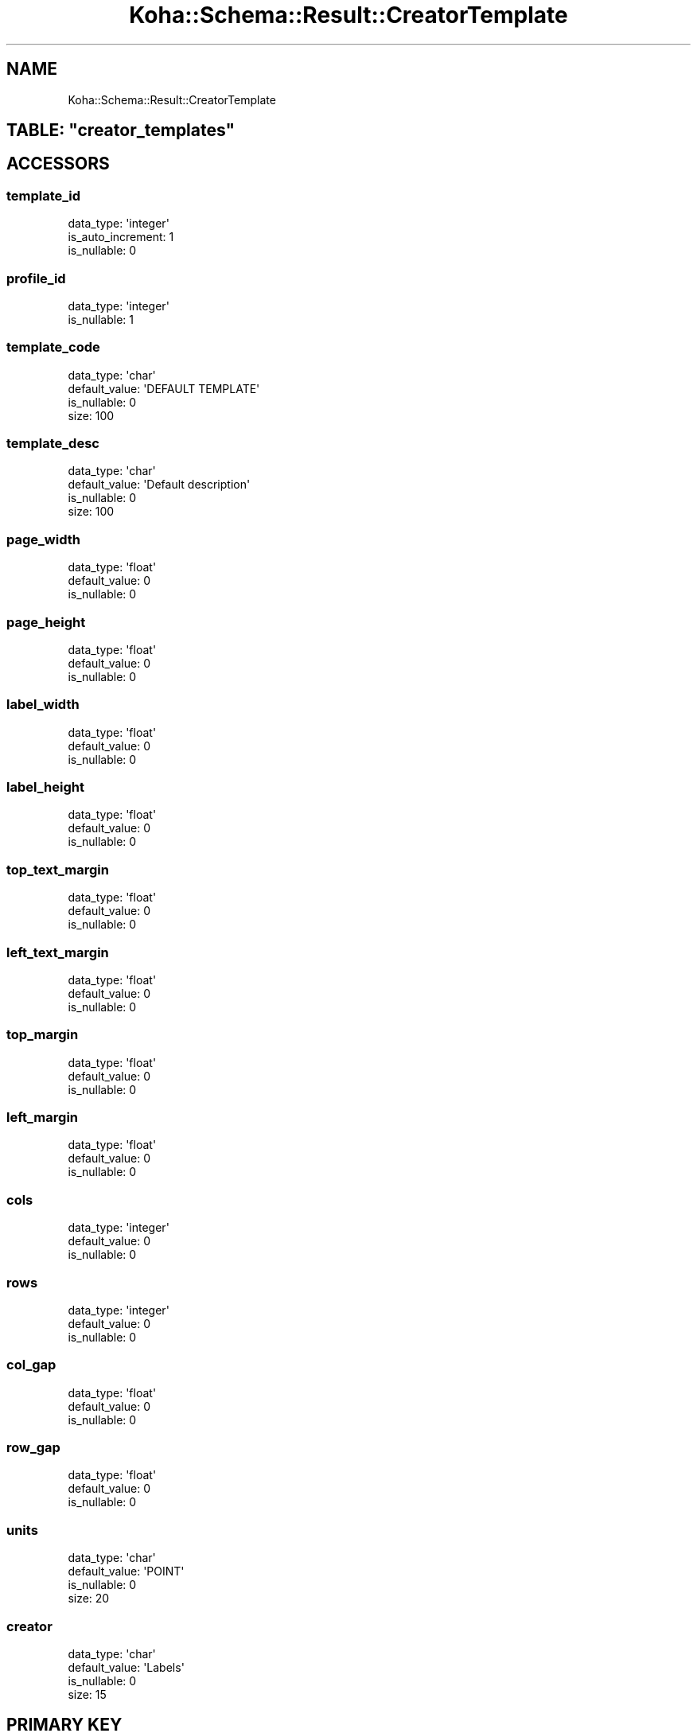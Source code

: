 .\" Automatically generated by Pod::Man 4.10 (Pod::Simple 3.35)
.\"
.\" Standard preamble:
.\" ========================================================================
.de Sp \" Vertical space (when we can't use .PP)
.if t .sp .5v
.if n .sp
..
.de Vb \" Begin verbatim text
.ft CW
.nf
.ne \\$1
..
.de Ve \" End verbatim text
.ft R
.fi
..
.\" Set up some character translations and predefined strings.  \*(-- will
.\" give an unbreakable dash, \*(PI will give pi, \*(L" will give a left
.\" double quote, and \*(R" will give a right double quote.  \*(C+ will
.\" give a nicer C++.  Capital omega is used to do unbreakable dashes and
.\" therefore won't be available.  \*(C` and \*(C' expand to `' in nroff,
.\" nothing in troff, for use with C<>.
.tr \(*W-
.ds C+ C\v'-.1v'\h'-1p'\s-2+\h'-1p'+\s0\v'.1v'\h'-1p'
.ie n \{\
.    ds -- \(*W-
.    ds PI pi
.    if (\n(.H=4u)&(1m=24u) .ds -- \(*W\h'-12u'\(*W\h'-12u'-\" diablo 10 pitch
.    if (\n(.H=4u)&(1m=20u) .ds -- \(*W\h'-12u'\(*W\h'-8u'-\"  diablo 12 pitch
.    ds L" ""
.    ds R" ""
.    ds C` ""
.    ds C' ""
'br\}
.el\{\
.    ds -- \|\(em\|
.    ds PI \(*p
.    ds L" ``
.    ds R" ''
.    ds C`
.    ds C'
'br\}
.\"
.\" Escape single quotes in literal strings from groff's Unicode transform.
.ie \n(.g .ds Aq \(aq
.el       .ds Aq '
.\"
.\" If the F register is >0, we'll generate index entries on stderr for
.\" titles (.TH), headers (.SH), subsections (.SS), items (.Ip), and index
.\" entries marked with X<> in POD.  Of course, you'll have to process the
.\" output yourself in some meaningful fashion.
.\"
.\" Avoid warning from groff about undefined register 'F'.
.de IX
..
.nr rF 0
.if \n(.g .if rF .nr rF 1
.if (\n(rF:(\n(.g==0)) \{\
.    if \nF \{\
.        de IX
.        tm Index:\\$1\t\\n%\t"\\$2"
..
.        if !\nF==2 \{\
.            nr % 0
.            nr F 2
.        \}
.    \}
.\}
.rr rF
.\" ========================================================================
.\"
.IX Title "Koha::Schema::Result::CreatorTemplate 3pm"
.TH Koha::Schema::Result::CreatorTemplate 3pm "2025-04-28" "perl v5.28.1" "User Contributed Perl Documentation"
.\" For nroff, turn off justification.  Always turn off hyphenation; it makes
.\" way too many mistakes in technical documents.
.if n .ad l
.nh
.SH "NAME"
Koha::Schema::Result::CreatorTemplate
.ie n .SH "TABLE: ""creator_templates"""
.el .SH "TABLE: \f(CWcreator_templates\fP"
.IX Header "TABLE: creator_templates"
.SH "ACCESSORS"
.IX Header "ACCESSORS"
.SS "template_id"
.IX Subsection "template_id"
.Vb 3
\&  data_type: \*(Aqinteger\*(Aq
\&  is_auto_increment: 1
\&  is_nullable: 0
.Ve
.SS "profile_id"
.IX Subsection "profile_id"
.Vb 2
\&  data_type: \*(Aqinteger\*(Aq
\&  is_nullable: 1
.Ve
.SS "template_code"
.IX Subsection "template_code"
.Vb 4
\&  data_type: \*(Aqchar\*(Aq
\&  default_value: \*(AqDEFAULT TEMPLATE\*(Aq
\&  is_nullable: 0
\&  size: 100
.Ve
.SS "template_desc"
.IX Subsection "template_desc"
.Vb 4
\&  data_type: \*(Aqchar\*(Aq
\&  default_value: \*(AqDefault description\*(Aq
\&  is_nullable: 0
\&  size: 100
.Ve
.SS "page_width"
.IX Subsection "page_width"
.Vb 3
\&  data_type: \*(Aqfloat\*(Aq
\&  default_value: 0
\&  is_nullable: 0
.Ve
.SS "page_height"
.IX Subsection "page_height"
.Vb 3
\&  data_type: \*(Aqfloat\*(Aq
\&  default_value: 0
\&  is_nullable: 0
.Ve
.SS "label_width"
.IX Subsection "label_width"
.Vb 3
\&  data_type: \*(Aqfloat\*(Aq
\&  default_value: 0
\&  is_nullable: 0
.Ve
.SS "label_height"
.IX Subsection "label_height"
.Vb 3
\&  data_type: \*(Aqfloat\*(Aq
\&  default_value: 0
\&  is_nullable: 0
.Ve
.SS "top_text_margin"
.IX Subsection "top_text_margin"
.Vb 3
\&  data_type: \*(Aqfloat\*(Aq
\&  default_value: 0
\&  is_nullable: 0
.Ve
.SS "left_text_margin"
.IX Subsection "left_text_margin"
.Vb 3
\&  data_type: \*(Aqfloat\*(Aq
\&  default_value: 0
\&  is_nullable: 0
.Ve
.SS "top_margin"
.IX Subsection "top_margin"
.Vb 3
\&  data_type: \*(Aqfloat\*(Aq
\&  default_value: 0
\&  is_nullable: 0
.Ve
.SS "left_margin"
.IX Subsection "left_margin"
.Vb 3
\&  data_type: \*(Aqfloat\*(Aq
\&  default_value: 0
\&  is_nullable: 0
.Ve
.SS "cols"
.IX Subsection "cols"
.Vb 3
\&  data_type: \*(Aqinteger\*(Aq
\&  default_value: 0
\&  is_nullable: 0
.Ve
.SS "rows"
.IX Subsection "rows"
.Vb 3
\&  data_type: \*(Aqinteger\*(Aq
\&  default_value: 0
\&  is_nullable: 0
.Ve
.SS "col_gap"
.IX Subsection "col_gap"
.Vb 3
\&  data_type: \*(Aqfloat\*(Aq
\&  default_value: 0
\&  is_nullable: 0
.Ve
.SS "row_gap"
.IX Subsection "row_gap"
.Vb 3
\&  data_type: \*(Aqfloat\*(Aq
\&  default_value: 0
\&  is_nullable: 0
.Ve
.SS "units"
.IX Subsection "units"
.Vb 4
\&  data_type: \*(Aqchar\*(Aq
\&  default_value: \*(AqPOINT\*(Aq
\&  is_nullable: 0
\&  size: 20
.Ve
.SS "creator"
.IX Subsection "creator"
.Vb 4
\&  data_type: \*(Aqchar\*(Aq
\&  default_value: \*(AqLabels\*(Aq
\&  is_nullable: 0
\&  size: 15
.Ve
.SH "PRIMARY KEY"
.IX Header "PRIMARY KEY"
.IP "\(bu" 4
\&\*(L"template_id\*(R"
